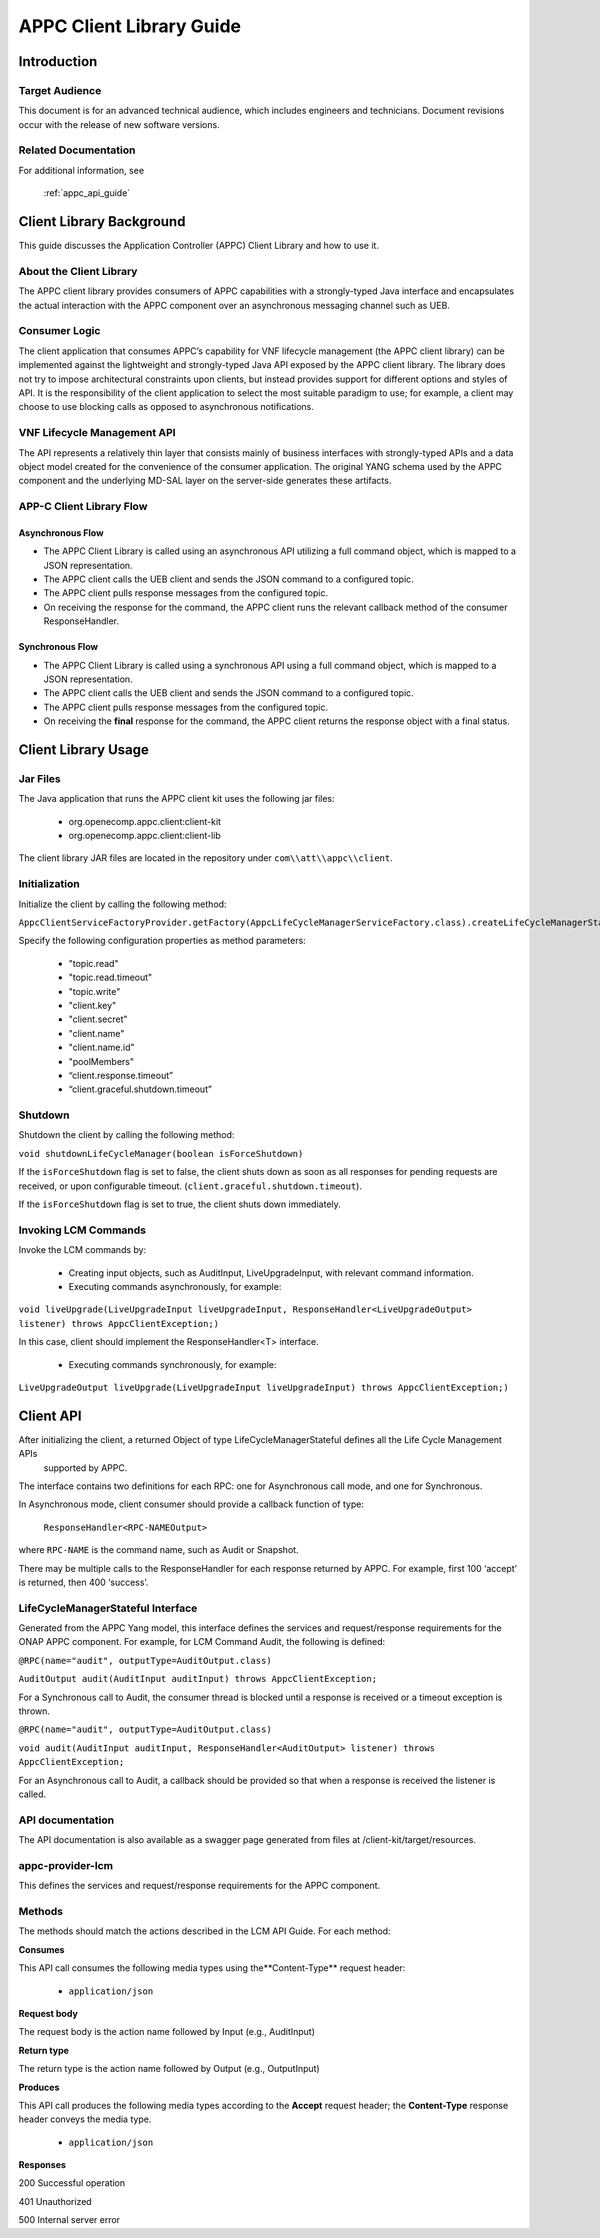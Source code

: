.. ============LICENSE_START==========================================
.. ===================================================================
.. Copyright © 2017 AT&T Intellectual Property. All rights reserved.
.. ===================================================================
.. Licensed under the Creative Commons License, Attribution 4.0 Intl.  (the "License");
.. you may not use this documentation except in compliance with the License.
.. You may obtain a copy of the License at
.. 
..  https://creativecommons.org/licenses/by/4.0/
.. 
.. Unless required by applicable law or agreed to in writing, software
.. distributed under the License is distributed on an "AS IS" BASIS,
.. WITHOUT WARRANTIES OR CONDITIONS OF ANY KIND, either express or implied.
.. See the License for the specific language governing permissions and
.. limitations under the License.
.. ============LICENSE_END============================================
.. ECOMP is a trademark and service mark of AT&T Intellectual Property.

.. _appc_client_library:

=========================
APPC Client Library Guide
=========================


Introduction
============

Target Audience
---------------

This document is for an advanced technical audience, which includes engineers and technicians. Document revisions occur with the release of new software versions.

Related Documentation
---------------------

For additional information, see

        :ref:`appc_api_guide`


Client Library Background
=========================

This guide discusses the Application Controller (APPC) Client Library and how to use it.

About the Client Library
------------------------

The APPC client library provides consumers of APPC capabilities with a strongly-typed Java interface and encapsulates the actual interaction with the APPC component over an asynchronous messaging channel such as UEB.

Consumer Logic
--------------

The client application that consumes APPC’s capability for VNF lifecycle management (the APPC client library) can be implemented against the lightweight and strongly-typed Java API exposed by the APPC client library. The library does not try to impose architectural constraints upon clients, but instead provides support for different options and styles of API. It is the responsibility of the client application to select the most suitable paradigm to use; for example, a client may choose to use blocking calls as opposed to asynchronous notifications.

VNF Lifecycle Management API
----------------------------

The API represents a relatively thin layer that consists mainly of business interfaces with strongly-typed APIs and a data object model created for the convenience of the consumer application. The original YANG schema used by the APPC component and the  underlying MD-SAL layer on the server-side generates these artifacts.

APP-C Client Library Flow
-------------------------

    |image0|

Asynchronous Flow
^^^^^^^^^^^^^^^^^

-  The APPC Client Library is called using an asynchronous API utilizing a full command object, which is mapped to a JSON representation.
-  The APPC client calls the UEB client and sends the JSON command to a configured topic.
-  The APPC client pulls response messages from the configured topic.
-  On receiving the response for the command, the APPC client runs the relevant callback method of the consumer ResponseHandler.

Synchronous Flow
^^^^^^^^^^^^^^^^

-  The APPC Client Library is called using a synchronous API using a full command object, which is mapped to a JSON representation.
-  The APPC client calls the UEB client and sends the JSON command to a configured topic.
-  The APPC client pulls response messages from the configured topic.
-  On receiving the **final** response for the command, the APPC client returns the response object with a final status.

Client Library Usage
====================

Jar Files
---------

The Java application that runs the APPC client kit uses the following jar files:

    -  org.openecomp.appc.client:client-kit
    -  org.openecomp.appc.client:client-lib

The client library JAR files are located in the repository under ``com\\att\\appc\\client``.

Initialization
--------------

Initialize the client by calling the following method:

``AppcClientServiceFactoryProvider.getFactory(AppcLifeCycleManagerServiceFactory.class).createLifeCycleManagerStateful()``

Specify the following configuration properties as method parameters:

    -  "topic.read"
    -  "topic.read.timeout"
    -  "topic.write"
    -  "client.key"
    -  "client.secret"
    -  "client.name"
    -  "client.name.id"
    -  "poolMembers"
    -  “client.response.timeout”
    -  “client.graceful.shutdown.timeout”

Shutdown
--------

Shutdown the client by calling the following method:

``void shutdownLifeCycleManager(boolean isForceShutdown)``

If the ``isForceShutdown`` flag is set to false, the client shuts down as soon as all responses for pending requests are received, or upon configurable timeout. (``client.graceful.shutdown.timeout``).

If the ``isForceShutdown`` flag is set to true, the client shuts down immediately.

Invoking LCM Commands
---------------------

Invoke the LCM commands by:

    -  Creating input objects, such as AuditInput, LiveUpgradeInput, with relevant command information.
    -  Executing commands asynchronously, for example:

``void liveUpgrade(LiveUpgradeInput liveUpgradeInput, ResponseHandler<LiveUpgradeOutput> listener) throws AppcClientException;)``

In this case, client should implement the ResponseHandler<T> interface.

    -  Executing commands synchronously, for example:

``LiveUpgradeOutput liveUpgrade(LiveUpgradeInput liveUpgradeInput) throws AppcClientException;)``


Client API
==========

After initializing the client, a returned Object of type LifeCycleManagerStateful defines all the Life Cycle Management APIs
 supported by APPC.

The interface contains two definitions for each RPC: one for Asynchronous call mode, and one for Synchronous.

In Asynchronous mode, client consumer should provide a callback function of type:

    ``ResponseHandler<RPC-NAMEOutput>``

where ``RPC-NAME`` is the command name, such as Audit or Snapshot.

There may be multiple calls to the ResponseHandler for each response returned by APPC. For example, first 100 ‘accept’ is returned, then 400 ‘success’.

LifeCycleManagerStateful Interface
----------------------------------

Generated from the APPC Yang model, this interface defines the services and request/response requirements for the ONAP APPC component. For example, for LCM Command Audit, the following is defined:

``@RPC(name="audit", outputType=AuditOutput.class)``

``AuditOutput audit(AuditInput auditInput) throws AppcClientException;``

For a Synchronous call to Audit, the consumer thread is blocked until a response is received or a timeout exception is thrown.

``@RPC(name="audit", outputType=AuditOutput.class)``

``void audit(AuditInput auditInput, ResponseHandler<AuditOutput> listener) throws AppcClientException;``

For an Asynchronous call to Audit, a callback should be provided so that when a response is received the listener is called.

API documentation
-----------------

The API documentation is also available as a swagger page generated from files at /client-kit/target/resources.

appc-provider-lcm
-----------------

This defines the services and request/response requirements for the APPC component.

Methods
-------

The methods should match the actions described in the LCM API Guide. For each method:

**Consumes**

This API call consumes the following media types using the**Content-Type** request header:

    -  ``application/json``

**Request body**

The request body is the action name followed by Input (e.g., AuditInput)

**Return type**

The return type is the action name followed by Output (e.g., OutputInput)

**Produces**

This API call produces the following media types according to the **Accept** request header; the **Content-Type** response header conveys the media type.

    -  ``application/json``

**Responses**

200 Successful operation

401 Unauthorized

500 Internal server error

.. |image0| image:: image2.png
   :width: 5.60495in
   :height: 4.55272in
